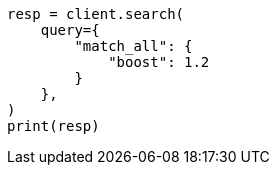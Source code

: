 // This file is autogenerated, DO NOT EDIT
// query-dsl/match-all-query.asciidoc:23

[source, python]
----
resp = client.search(
    query={
        "match_all": {
            "boost": 1.2
        }
    },
)
print(resp)
----
